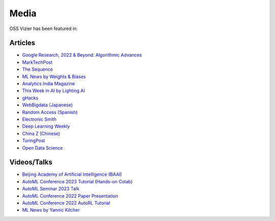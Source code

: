 Media
=====

OSS Vizier has been featured in:

Articles
--------

-  `Google Research, 2022 & Beyond: Algorithmic Advances <https://ai.googleblog.com/2023/02/google-research-2022-beyond-algorithmic.html>`__
-  `MarkTechPost <https://www.marktechpost.com/2023/02/04/google-ai-open-sources-vizier-a-standalone-python-package-designed-for-managing-and-optimizing-machine-learning-experiments-at-scale/>`__
-  `The Sequence <https://thesequence.substack.com/p/the-chatgpt-challengers>`__
-  `ML News by Weights & Biases <https://wandb.ai/vincenttu/blog_posts/reports/ChatGPT-the-Catalyst--VmlldzozNDg1Nzc2>`__
-  `Analytics India
   Magazine <https://analyticsindiamag.com/google-vizier-is-now-open-source-and-thats-great-news/>`__
-  `This Week in AI by Lighting
   AI <https://lightning.ai/pages/community/steve-jobs-is-resurrected-meta-is-translating-unwritten-languages-and-ai-is-running-for-office/>`__
-  `gHacks <https://www.ghacks.net/2023/02/11/google-ai-open-sources-vizier/>`__
-  `WebBigdata (Japanese) <https://webbigdata.jp/post-17645/>`__
-  `Random Access (Spanish) <https://randomaccessnoticias.com/inteligencia-artificial/hacia-una-optimizacion-confiable-y-flexible-de-hiperparametros-y-blackbox-google-ai-blog/>`__
-  `Electronic Smith <https://electronicsmith.com/web-stories/google-ai-open-sources-vizier/>`__
-  `Deep Learning Weekly <https://open.substack.com/pub/deeplearningweekly/p/deep-learning-weekly-issue-287?utm_campaign=post&utm_medium=web>`__
-  `China Z (Chinese) <https://www.chinaz.com/2024/0823/1637848.shtml>`__
-  `TuringPost <https://www.turingpost.com/p/fod64>`__
-  `Open Data Science <https://odsc.medium.com/odscs-ai-weekly-recap-week-of-august-30th-37921c9d13c3>`__


Videos/Talks
------------

-  `Beijing Academy of Artificial Intelligence (BAAI) <https://event.baai.ac.cn/activities/834>`__
-  `AutoML Conference 2023 Tutorial <https://youtu.be/Xpdn_9uPEZY?si=wHXLYVV_j0yE5sLI>`__ (`Hands-on Colab <https://github.com/google/vizier/blob/main/docs/tutorials/automl_conf_2023.ipynb>`__)
-  `AutoML Seminar 2023 Talk <https://youtu.be/Ya_V5isGdG8>`__
-  `AutoML Conference 2022 Paper Presentation <https://youtu.be/b5hemgM16tM>`__
-  `AutoML Conference 2022 AutoRL Tutorial <https://youtu.be/9FDqUsByRiQ>`__
-  `ML News by Yannic Kilcher <https://youtu.be/TOo-HnjjuhU>`__